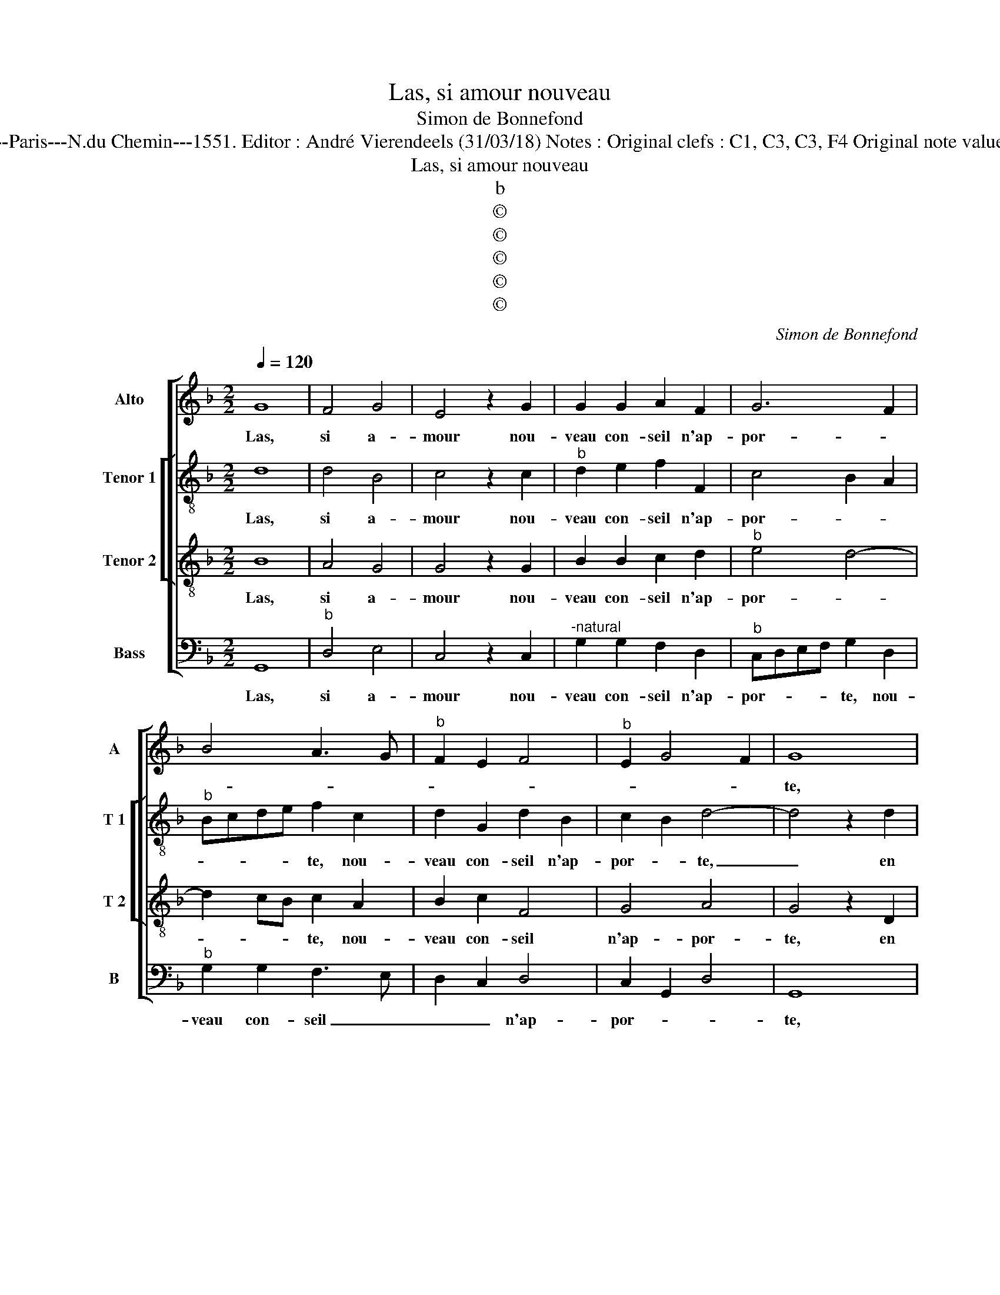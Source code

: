 X:1
T:Las, si amour nouveau
T:Simon de Bonnefond
T:Source : Livre IX de 27 chansons nouvelles à 4 parties---Paris---N.du Chemin---1551. Editor : André Vierendeels (31/03/18) Notes : Original clefs : C1, C3, C3, F4 Original note values have been halved Editorial accidentals above the staff  
T:Las, si amour nouveau
T:b
T:©
T:©
T:©
T:©
T:©
C:Simon de Bonnefond
Z:©
%%score [ 1 [ 2 3 ] 4 ]
L:1/8
Q:1/4=120
M:2/2
K:F
V:1 treble nm="Alto" snm="A"
V:2 treble-8 nm="Tenor 1" snm="T 1"
V:3 treble-8 nm="Tenor 2" snm="T 2"
V:4 bass nm="Bass" snm="B"
V:1
 G8 | F4 G4 | E4 z2 G2 | G2 G2 A2 F2 | G6 F2 | B4 A3 G |"^b" F2 E2 F4 |"^b" E2 G4 F2 | G8 | %9
w: Las,|si a-|mour nou-|veau con- seil n'ap-|por- *||||te,|
 z2 G2 G2 G2 | F4 z2 B2 | B2 B2 A4 | F4 G4 | z2 F2 G4- | G2 F2 A2 B2 | G4 F3 E | DC D4 C2 | D4 z4 | %18
w: en brief se-|ray, en|brief se- ray|con- trainct,|con- trainct|_ chan- ger ma|vi- * *||e,|
 F8 | G6 F2 |"^b""^b" E4 E4 | D6 D2 | D2 G2 B2 B2 | A2 G2 G4 | G2 B2 B2 B2 | A2 F4 G2 | E4 D4- | %27
w: tant|ay de|peur, tant|ay de|peur et sur moy|peult en- vi-|e, et sur moy|peult en- vi-|* e,|
 D4 z4 | G8 | F4 G4 | E4 z2 G2 | G2 G2 A2 F2 | G6 F2 | B4 A3 G |"^-natural" F2 E2 F4 | %35
w: _|qu'en|de- sir|vis, et|l'es- pe- ran- c'est|mor- *|te, l'es- pe-|ran- c'est mor-|
"^#" E2 G4 F2 | G8 |] %37
w: |te.|
V:2
 d8 | d4 B4 | c4 z2 c2 |"^b" d2 e2 f2 F2 | c4 B2 A2 |"^b" Bcde f2 c2 | d2 G2 d2 B2 | c2 B2 d4- | %8
w: Las,|si a-|mour nou-|veau con- seil n'ap-|por- * *|* * * * te, nou-|veau con- seil n'ap-|por- * te,|
 d4 z2 d2 | d2 d2 c2 B2 | d6 GA |"^-natural" Bcde f4 | z2 B4 e2- |"^b" e2 d2 e2 B2 | %14
w: _ en|brief se- ray con-|trainct chan- *|* * * * ger,|en brief|_ se- ray con-|
"^b" c2 d2 e2 d2 |"^b" e4 d2 A2 | B4 A4- | A4 z2 d2 | d6 d2 | B4 B4 | c6 B2 | A6 B2 | B2 d2 d2 d2 | %23
w: * trainct chan- *|* ger ma|vi- e,|_ tant|ay de|peur, tant|ay de|peur et|sur moy peult en-|
 f2 d2 e4 | d2 g2 f4- | f2 d3 c B2- | B2 A2 B4- | B4 z4 | d8 | d4 B4 | c4 z2 c2 |"^b" d2 e2 f2 F2 | %32
w: vi- * *|||* * e,|_|qu'en|de- sir|vis, et|l'es- pe- ran- c'est|
 c4 B2 A2 |"^b" Bcde f2 c2 | d2 G2 d2 B2 | c2 B2 d4- | d8 |] %37
w: mor- * *|* * * * te, et|l'es- pe- ran- c'est|mor- * te.|_|
V:3
 B8 | A4 G4 | G4 z2 G2 | B2 B2 c2 d2 |"^b" e4 d4- | d2 cB c2 A2 | B2 c2 F4 | G4 A4 | G4 z2 D2 | %9
w: Las,|si a-|mour nou-|veau con- seil n'ap-|por- *|* * * te, nou-|veau con- seil|n'ap- por-|te, en|
 G2 B2 G2 G2 | A6 d2 | d2 B2 c2 c2 | d2 d2 G2 G2 |"^b" B6 G2 | A2 B2 c2 F2 | c3 B AG F2- | %16
w: brief se- ray con-|trainct, en|bief se- ray con-|trainct chan- ger, con-|trainct chan-|ger ma vi- *||
"^-natural" F2 G2 E4 | z4 A4 | B6 A2 | G8 | G8 | F6 G2 | G2 B2 B2 G2 |"^-natural" A2 B2 c4 | %24
w: * * e,|tant|ay de|peur,|tant|ay de|peur et sur moy|peult l'en- vi-|
 B2 d2 d2 d2 | c2 B2 A2 G2- |"^b" G2 FE F4- | F4 z4 | B8 | A4 G4 | G4 z2 G2 | B2 B2 c2 d2 | %32
w: e, et sur moy|peult l'en- vi- *|* * * e,|_|qu'en|de- sir|vis, et|l'es- pe- ran- c'est|
"^b" e4 d4- | d2 cB c2 A2 | B2 c2 F4 | G4 A4 | G8 |] %37
w: mor- *||* * te,|est mor-|te.|
V:4
 G,,8 |"^b" D,4 E,4 | C,4 z2 C,2 |"^-natural" G,2 G,2 F,2 D,2 |"^b" C,D,E,F, G,2 D,2 | %5
w: Las,|si a-|mour nou-|veau con- seil n'ap-|por- * * * te, nou-|
"^b" G,2 G,2 F,3 E, | D,2 C,2 D,4 | C,2 G,,2 D,4 | G,,8 |"^b" z2 G,,2 C,2 E,2 | D,4 z2 G,2 | %11
w: veau con- seil _|_ _ n'ap-|por- * *|te,|en brief se-|ray, en|
"^b" G,2 G,2 F,4 |"^b" B,,4 E,4 |"^b" z2 B,,2 E,4- | E,2 D,2 C,2 B,,2 | C,4 D,3 C, | %16
w: brief se- ray|con- trainct,|con- trainct|_ chan- ger ma|vi- * *|
 B,,2 G,,2 A,,4 | D,8 | z4 D,4 |"^b" E,6 D,2 | C,4 C,4 | D,6 G,,2 | G,,2 G,2 G,2 G,2 | %23
w: |e,|tant|ay de|peu, tant|ay de|peur, et sur moy|
 F,2 G,2 C,D,E,F, |"^b" G,2 G,,A,, B,,C,D,E, | F,2 B,,2 D,2 E,2 |"^b" C,4 B,,4- | B,,4 z4 | G,,8 | %29
w: peult en vi- * * *|||* e,|_|qu'en|
"^b" D,4 E,4 | C,4 z2 C,2 | G,2 G,2 F,2 D,2 |"^b" C,D,E,F, G,2 D,2 |"^b" G,2 G,2 F,3 E, | %34
w: de- sir|vis, et|l'es- pe- ran- c'est|mor- * * * * *|te, et l'es- spe-|
 D,2 C,2 D,4 | C,2 G,,2 D,4 | G,,8 |] %37
w: ran- c'est mor-||te.|

